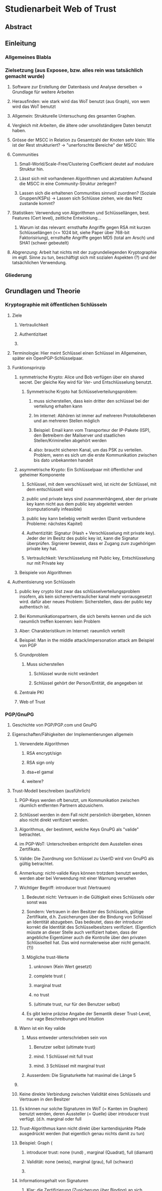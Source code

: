 * Studienarbeit Web of Trust
** Abstract
** Einleitung
*** Allgemeines Blabla
*** Zielsetzung (aus Exposee, bzw. alles rein was tatsächlich gemacht wurde)
**** Software zur Erstellung der Datenbasis und Analyse derselben -> Grundlage für weitere Arbeiten
**** Herausfinden: wie stark wird das WoT benutzt (aus Graph), von wem wird das WoT benutzt
**** Allgemein: Strukturelle Untersuchung des gesamten Graphen. 
**** Vergleich mit Arbeiten, die ältere oder unvollständigere Daten benutzt haben.
**** Grösse der MSCC in Relation zu Gesamtzahl der Knoten sehr klein: Wie ist der Rest strukturiert? -> "unerforschte Bereiche" der MSCC
**** Communities
***** Small-World/Scale-Free/Clustering Coefficient deutet auf modulare Struktur hin. 
***** Lässt sich mit vorhandenen Algorithmen und akzetablem Aufwand die MSCC in eine Community-Struktur zerlegen?
***** Lassen sich die erhaltenen Communities sinnvoll zuordnen? (Soziale Gruppen/KSPs) -> Lassen sich Schlüsse ziehen, wie das Netz zustande kommt?
**** Statistiken: Verwendung von Algorithmen und Schlüssellängen, best. Features (Cert level), zeitliche Entwicklung...
***** Warum ist das relevant: ernsthafte Angriffe gegen RSA mit kurzen Schlüssellängen (<= 1024 bit,  siehe Paper über 768-bit Faktorisiriung), ernsthafte Angriffe gegen MD5 (total am Arsch) und SHA1 (schwer gebeutelt)
**** Abgrenzung: Arbeit hat nichts mit der zugrundeliegenden Kryptographie im eigtl. Sinne zu tun, beschäftigt sich mit sozialen Aspekten (?) und der tatsächlichen Verwendung.
*** Gliederung
** Grundlagen und Theorie
*** Kryptographie mit öffentlichen Schlüsseln
**** Ziele
***** Vertraulichkeit
***** Authentizitaet
***** 
**** Terminologie: Hier meint Schlüssel einen Schlüssel im Allgemeinen, später ein OpenPGP-Schlüsselpaar.
**** Funktionsprinzip
***** symmetrische Krypto: Alice und Bob verfügen über ein shared secret. Der gleiche Key wird für Ver- und Entschlüsselung benutzt.
****** Symmetrische Krypto hat Schlüsselverteilungsproblem: 
******* muss sicherstellen, dass kein dritter den schlüssel bei der verteilung erhalten kann
******* Im internet: Abhören ist immer auf mehreren Protokollebenen und an mehreren Stellen möglich
******* Beispiel: Email kann vom Transporteur der IP-Pakete (ISP), den Betreibern der Mailserver und staatlichen Stellen/Kriminellen abgehört werden
******* also: braucht sicheren Kanal, um das PSK zu verteilen. Problem, wenn es sich um die erste Kommunikation zwischen bis dato unbekannten handelt
***** asymmetrische Krypto: Ein Schlüsselpaar mit öffentlicher und geheimer Komponente
****** Schlüssel, mit dem verschlüsselt wird, ist nicht der Schlüssel, mit dem entschlüsselt wird
****** public und private keys sind zusammenhängend, aber der private key kann nicht aus dem public key abgeleitet werden (computationally infeasible)
****** public key kann beliebig verteilt werden (Damit verbundene Probleme: nächstes Kapitel)
****** Authentizität: Signatur (Hash + Verschlüsselung mit private key). Jeder der im Besitz des public key ist, kann die Signatur überprüfen. Signierer beweist, dass er Zugang zum zugehörigen private key hat.
****** Vertraulichkeit: Verschlüsselung mit Public key, Entschlüsselung nur mit Private key

***** Beispiele von Algorithmen
**** Authentisierung von Schlüsseln
***** public key crypto löst zwar das schlüsselverteilungsproblem insofern, als kein sicherer/vertraulicher kanal mehr vorrausgesetzt wird. dafür aber neues Problem: Sicherstellen, dass der public key authentisch ist.
***** Bei Kommunikationspartnern, die sich bereits kennen und die sich raeumlich treffen koennen: kein Problem
***** Aber: Charakteristikum im Internet: raeumlich verteilt
***** Beispiel: Man in the middle attack/impersonation attack am Beispiel von PGP
***** Grundproblem
****** Muss sicherstellen
******* Schlüssel wurde nicht verändert
******* Schlüssel gehört der Person/Entität, die angegeben ist
***** Zentrale PKI
***** Web of Trust
*** PGP/GnuPG
**** Geschichte von PGP/PGP.com und GnuPG
**** Eigenschaften/Fähigkeiten der Implementierungen allgemein
***** Verwendete Algorithmen
****** RSA encrypt/sign
****** RSA sign only
****** dsa+el gamal
****** weitere?
**** Trust-Modell beschreiben (ausführlich)
***** PGP-Keys werden oft benutzt, um Kommunikation zwischen räumlich entfernten Partnern abzusichern.
***** Schlüssel werden in dem Fall nicht persönlich übergeben, können also nicht direkt verifiziert werden. 
***** Algorithmus, der bestimmt, welche Keys GnuPG als "valide" betrachtet.
***** im PGP-WoT: Unterschreiben entspricht dem Ausstellen eines Zertifikats.
***** Valide: Die Zuordnung von Schlüssel zu UserID wird von GnuPG als gültig betrachtet.
***** Anmerkung: nicht-valide Keys können trotzdem benutzt werden, werden aber bei Verwendung mit einer Warnung versehen
***** Wichtiger Begriff: introducer trust (Vertrauen)
****** Bedeutet nicht: Vertrauen in die Gültigkeit eines Schlüssels oder sonst was
****** Sondern: Vertrauen in den Besitzer des Schlüssels, gültige Zertifikate, d.h. Zusicherungen über die Bindung von Schlüssel an Identität abzugeben. Das bedeutet, dass der introducer korrekt die Identität des Schlüsselbesitzers verifiziert. (Eigentlich müsste an dieser Stelle auch verifiziert haben, dass der angebliche Eigentümer auch die Kontrolle über den privaten Schlüsselteil hat. Das wird normalerweise aber nicht gemacht. (?))
****** Mögliche trust-Werte
******* unknown (Kein Wert gesetzt)
******* complete trust (
******* marginal trust
******* no trust
******* (ultimate trust, nur für den Benutzer selbst)
****** Es gibt keine präzise Angabe der Semantik dieser Trust-Level, nur vage Beschreibungen und Intuition
***** Wann ist ein Key valide
****** Muss entweder unterschrieben sein von
******* Benutzer selbst (ultimate trust)
******* mind. 1 Schlüssel mit full trust
******* mind. 3 Schlüssel mit marginal trust
****** Ausserdem: Die Signaturkette hat maximal die Länge 5
***** 
***** Keine direkte Verbindung zwischen Validität eines Schlüssels und Vertrauen in den Besitzer
***** Es können nur solche Signaturen im WoT (= Kanten im Graphen) benutzt werden, deren Aussteller (= Quelle) über introducer trust verfügt. (d.h. marginal oder full
***** Trust-Algorithmus kann nicht direkt über kantendisjunkte Pfade ausgedrückt werden (hat eigentlich genau nichts damit zu tun)
***** Beispiel: Graph (
****** introducer trust: none (rund) , marginal (Quadrat), full (diamant)
****** Validität: none (weiss), marginal (grau), full (schwarz)
****** 
***** Informationsgehalt von Signaturen 
****** Klar: die Zertifizierung (Zusicherung über Binding) an sich
****** Und: Idealerweise steht eine Signatur für persönlichen Kontakt mit Verifikation der Identität
******* Aber: Oft (KSPs u.ä.) stehen die Zertifizierungspartner (signer/signee) die dort auftreten nicht in einem tatsächlichen direkten sozialen Verhältnis (sind vielleicht Teilnehmer der gleichen Konferenz, gehören der gleichen Uni an), müssen sich aber nicht wirklich _kennen_ im eigentlichen Sinn. Hier sind auch verschiedene Grade möglich: sich gar nicht kennen und zufällig über eine KSP übereinander stolpern (Verbindung nur über gleiches Event, siehe vorne), enge bekannte, die regelmässig kommunizieren und sich schon länger persönlich kennen, dazwischen: Mitglieder einer Organisation/Gruppe (Debian, Uni), die keinen persönlichen Kontakt haben und deren Verbindung sich im wesentlichen über diese Mitgliedschaft definiert.
****** Web of trust: Begriff missverständlich: Trust bezieht sich nicht auf die  öffentlichen Zertifizierungen, die im Netz sichtbar sind, sondern auf das Vertrauen, dass der Benutzer in verschiedene Aussteller von Zertifikaten von vorheraus hat.
****** Das komplette System beruht auf bereits vorhandenem Vertrauen. Die Zertifizierungen, die das Netz ausmachen, stellen nur Zusicherungen der Zertifikatsaussteller über die überprüfung des Identity-Key-bindings dar. Ob diesen Zusicherungen vertraut wird, ist vom jeweiligen Benutzer abhängig.
****** D.h.: Anhand des Netzes als solches kann ohne Hinzunahme einer Trust-Database nichts über die Validität eines Keys ausgesagt werden.
****** _Vertrauen_ kann nicht aus dem Netz gelesen werden

****** 
**** Was drückt eine Signatur aus?
**** Die soziale Komponente
***** Wie kommen grundsätzlich Zertifizierungen zustande?
****** Keysigning-Parties: ad-hoc und gross/formalisiert auf Konferenzen
****** Face-to-face
***** Gruppen, die bekanntermassen stark auf das WoT bauen
****** Debian
****** andere Distributionen?

*** Der OpenPGP-Standard (unwichtig)
**** Paketformat v4
**** Unterschiede v3
*** Keyserver-Netzwerk
**** Prinzip: Öffentliche Keyserver (auch private denkbar) stellen OpenPGP-Keys für PGP-Benutzer bereit
**** Web of Trust kann natürlich auch ohne Keyserver betrieben werden, Veröffentlichung ist nicht notwendig. Dann aber privat, keine öffentliche Infrastruktur.
**** Keyserver gleichen ihren Datenbestand untereinander ab
**** Beim WoT (Signaturen...) macht der Keyserver die gesamte Vernetzungsstruktur öffentlich. Das bedeutet ein Privacy-Problem (Signaturen sind Abbild von soz. Beziehungen/Vertrauen), das wahrscheinlich (Beleg?) vielen Benutzern nicht bewusst ist. D.h. Keyserver stellen das soziale Netzwerk zur Verfügung.
**** Das öffentliche PGP-Netzwerk
***** Struktur und Grösse
***** Wichtiges Grundprinzip: Was dort ist bleibt. Vorteile und Nachteile...
****** Warum gut? Warum schlecht? (WP)
**** Andere Ansätze: PGP Global Directory
*** Graphentheorie allgemein
**** Gerichteter Graph
**** Pfad
*** Netzwerkanalyse
**** Netzwerkstatistiken
***** Clustering coefficient
***** Betweeness Centrality
**** Netzwerkmodelle: Random, Small World, Scale free, Implikationen
**** Communities - Definition, Algorithmen
** Related Work
*** Web of Trust im Allgemeinen
**** Analyse von WoT-Communities: Duch2005, Boguna2004
**** Wotsap + Webseiten (
**** Netzwerkstatistiken: Capkun2002
*** Analyse von Netzwerken allgemein
*** Analyse von Community-Strukturen
** Methoden und Materialien -> Beschreibung der Software, der Datenextraktion etc.
*** Warum eigene Extraktion? Warum nicht die wotsap-Daten benutzt?
**** Untersuchung der Struktur abseits der MSCC
**** Komplette Geschichte liegt vor, Zustand zu einem beliebigen Zeitpunkt -> Statistiken, kann strukturelle Entwicklung nachvollziehen
**** Vollständigere Informationen über Schlüssel und Signaturen
**** wotsap läuft auf veraltetem PKS -> wird nirgends benutzt, nicht gewartete Software...
**** Wotsap nicht korrekt
***** Wodurch Fehler verursacht
***** Unterschiede zwischen Datensätzen

*** Design
**** SKS Software
***** Löst veraltetes PKS ab
****** Austausch über Emails
****** Probleme mit OpenPGP-Features: Welche? (Subkeys? KeyIDs?...)
***** Hat PKS fast vollständig abgelöst (alle wichtigen Keyserver umgestellt)
***** Geschrieben in Ocaml
***** Design: Zwei Prozesse (db und recon)
***** DB: Berkeley-Datenbank
***** Algorithmus zum Abgleich der Datenbanken (Set reconciliation) kurz anreissen

**** eigene Software - Methode
***** Extraktion
****** Extraktionsteil ist Patch gegen SKS -> ebenfalls in Ocaml
****** Integration in SKS: erlaubt direkten Zugriff auf Datenbank, Zugriff auf OpenPGP-Low-level-parsing -> muss nur High-level (Paketstruktur, OpenPGP-Semantik) rudimentär selbst entwickeln.
****** Extraktion kann auf laufenden Keyserver zugreifen, da nur lesend. (-> db und recon können laufen)
****** Iteration über Datenbank, Reduzierung auf interessante Daten (Welche?), Speicherung in sexp (einfach)
****** Nur Parsen der Paketstruktur, keine kryptographische Verifizierung.
******* Problem: Jeder kann Signatur-Pakete auf fremden Schlüsseln anbringen, auch wenn die Signatur nicht gültig ist. (Keyserver verifizieren nicht...)
******* Alternative: Jeden Key in GnuPG werfen (nicht nur parsen sondern verifizieren!): dauert zu lange (siehe Wotsap, wobei Hardware unbekannt)
******* Argumentieren, warum das kein Problem ist: Es interessiert die Struktur und Statistik, nicht einzelne Schlüssel. Es sind sicherlich kaputte/falsche Signaturen vorhanden. Es müssen aber schon ziemlich viele sein, um die Struktur wirklich zu stören/verändern. Das ist wiederum unwahrscheinlich. Ist auch unrealistisches Angriffsszenario, da Signaturen für die Trustberechnung ja kryptographisch verifiziert werden.
****** Grundsatz: Keys nur dann komplett wegwerfen, wenn es gar nicht anders geht (z.B. Public-Key-Packet nicht parsebar, semantisch unsinnig (Beispiel?)). Dadurch möglichst vollständiger Datensatz vorhanden. Der für diese Arbeit interessante Teil davon (valide Keys, Graph) kann durch SQL etc gewonnen werden -> Flexibilität.
******* keine Selbstsignatur (auch keine, die expired/revoked sind)
******* nicht parsebar -> kaputte Pakete
****** Speicherung in SQL-DB, vielfältige Abfragemöglichkeiten (muss keine eigene Abfragemöglichkeit von Hand schreiben, Ausnutzung von Indizes etc)
******* muss die Daten nicht jedesmal neu aus sexp-Datei laden, muss die Daten nicht komplett im Speicher halten
******* Tabellenstruktur
******* Komponentenzuordnung wird in extra Schritt berechnet.
****** Trennung von Extraktion und DB: Sinnvoll, weil Extraktion zeitaufwendig und nur einmal (reicht für diese Arbeit aus)
****** Könnte genauso neue Daten live in Datenbank kippen -> Service, der immer die aktuellen Daten anbietet

****** Ausblick: Weiterentwicklung zu "Messdatenservice" und automatische Generierung von Analysen
***** Analyse
****** Sammlung von kleinen Tools, die die verschiedenen Teile der Aufgabenstellung in Bezug auf Analyse realisieren
****** mehrere unabhängige Commandline-tools, eigene Prozesse
****** greifen teilweise auf Datenbank zu
****** oder nur auf Graphenstruktur in extra Datei
****** Warum eigene Analyse? Warum nicht auf igraph etc zurückgegriffen? Gute Frage...
****** MPI
******* Warum: Graph zu gross, Algorithmen zu komplex...
******* Methode: Abwandlungen von BFS...
******* Distance_statistics trivial
******* Betweeness nach Brandes
** Ergebnisse
*** Kennzahlen Graph insgesamt
**** Wie viele Knoten, Kanten, etc.
*** Komponentenstruktur insgesamt
**** Zahl der Komponenten, Grössenverteilung (scale-free?)
**** Struktur der Komponenten -> wie sind diese untereinander vernetzt (Aggregatkanten...)
**** Zeichung der Struktur (bessere Zeichnung als bisher)
*** Kleine Komponenten (einige wenige herausgreifen + Gesamtbild)
**** Interne Struktur (Grade, Pfadlängen etc)
**** Zusammensetzung der Keys
***** Einteilung der Komponenten nach Nation, Institution, Zeit
***** Aktivität? Ist die Komponente über die Zeit entstanden oder auf einmal (KSP) (Ad-Hoc-Mass)

*** MSCC
**** Netzwerkstatistiken
***** Gradverteilung in/out
***** Zwischen ziemlich wenigen Keys gibt es gegenseitige Signaturen
***** Andere Eigenschaften: (durschnittliche Pfadlängen, Durchmesser, Radius, Eccentricity)
***** (Fehlt noch, trivial): MSD -> Mean significant distance
***** Fragestellung: Small-World? Scale-free?
****** Auch wenn die Gradverteilung nicht scale-free im strikten Sinn ist, hat sie doch wahrscheinlich qualitativ die Eigenschaften, die davon erwartet werden

*** Was anfangen mit Betweeness Centrality? Ist zwar ein hübsches Werkzeug, trägt aber nichts zur Fragestellung bei (?)

*** Communities
**** Liefern Algorithmen erkennbar sinnvolle Einteilung?
**** (falls ich dazu komme) Vergleich von directed und undirected: Motivation s.o.
**** lassen sich soziale Gruppen und KSPs unterscheiden?
**** Community-Struktur zeichnen
**** Interne Struktur der Communities
**** Vergleich mit Komponentenstruktur?
**** Komponenten sind letztendlich auch Communities, d.h. insgesamt Community-Analyse mit zwei Methoden

*** Statistiken
**** Verwendung von Algorithmen (Pubkey und Sig)
**** Zeitliche Entwicklung
***** Zeitliche Interpretation (Einführung von GnuPG, Änderung von Algorithmen-Defaults, SHA1-Problem...)
***** Wie entwickelt sich das Wachstum? Stagniert die Grössenentwicklung?
***** Wie ist das Alter der im Moment aktiven Schlüssel verteilt?
**** Verwendung von Cert levels
** Diskussion
*** Communities, die durch Fast-modularity gefunden wurden, haben wieder modulare Struktur: Ersichtlich aus Zeichnung mit Force-directed layout (cytoscape): Es ergeben sich dichte teilbereiche, die nach aussen schach vernetzt sind. Hinweis auf feinere Community-Struktur. (siehe paper: modularity-based clustering is force-directed layout).
*** Komponentenstruktur
**** SCCs sind auch Communities, die nicht vernetzt sind.
*** MSCC ist die einzige Komponente, die ein aktives WoT mit globalem Anspruch(!) darstellt
*** kleinere Komponenten sind (zumindest wenn sie aus einer KSP stammen) wahrscheinlich inaktiv (?)
*** Geringe Grösse der MSCC in Relation zur Gesamtzahl der Schlüssel und zum Internet
*** überwiegender Teil der PGP-Benutzer legt keinen Wert auf Authentication (oder macht das privat, ist aber unwahrscheinlich)
*** Aus Gradverteilung: Selbst in der MSCC ist die grosse Mehrzahl (Grad 1, 2) kaum angebunden, dadurch kaum Chance auf redundante Trust-Pfade, kaum Robustheit
*** Vergleich mit Literatur: Andere WoT-Analysen: Capkun etc.
*** Vergleich mit Literatur: Social Networks

*** Communities: Auflösungslimit
*** Communities: (falls nicht gemacht) eigentlich wären Overlapping Communities sinnvoll
*** Communities: Vergleich mit Literatur, insb. Paper zu WoT-Communities

*** Falls begründbar: WoT stellt ein Abbild sozialer Beziehungen dar und damit ein Tool für Traffic Analysis (Überwacher kann Punkte/Personen bestimmen, an denen weitere Überwachungsmassnahmen ansetzen können). Aus den Daten lassen sich ohne zusätzliche Informationen Erkenntnisse gewinnen, die einiges über Einzelpersonen und Projekte aussagen. Damit ergibt sich ein Privacy-Problem. Ist das den Leuten bewusst? Gibt es Alternativen, die ohne komplette Offenlegung der Beziehungen funktionieren?
*** Letzter Punkt muss abgeschwächt werden: Relevant ist der Mechanismus, mit dem Signaturen erzeugt werden: private signings _können_ Informationen preisgeben, KSPs tragen nichts wesentliches bei, weil zwischen den Teilnehmern im Allgemeinen keine Vertrauensbeziehung besteht. (Welcher Mechanismus stellt die Mehrheit dar?)
*** Nochmals abschwächen: Die eigentliche Vertrauensbeziehung im Sinne von introducer trust wird nicht offengelegt.
*** WoT setzt Vertrauensbeziehungen vorraus, löst nicht das Problem vertraulicher Kommunikation mit Personen, zu denen (noch) keine Vertrauensbeziehung besteht.
** Conclusion
*** "Toolbox" (naja) für Extraktion und Analyse von PGP-WoT-Daten
*** Analyseergebnisse
*** Nochmal betonen, dass Erreichbarkeit im WoT noch lange nichts über Trust/Validity aussagt. 
*** Wahrsch. Schlussfolgerung: Nerdspielzeug + ernsthaftes Werkzeug für klar umrissene Communities
*** Spekulation über Ursachen geringer Verwendung: Insgesamt zu komplex? Doku zu schlecht? Werkzeuge zu schlect?
*** Basis für Vergleich mit hierarchischer PKI?


** Gibt es eine Korrelation zwischen Mass der Vernetzung (Grad) und Verwendung von cert levels? Personen welcher Art benutzen Cert levels? (pro Grad/Grad-bin: wie hoch ist der Anteil der leute, die level != 0x10 verwenden?
** PGP-Network aus Arenas et al (models of social networks based on...) wird in mehreren papers u.a. bei gregory (cliquemod-paper) als benchmark fuer community-algorithmen benutzt. daraus zusaetzliche motivation/nutzen ableiten: vollstaendiger, aktueller datensatz fuer benchmarks, insbesondere als gerichtetes netzwerk. analyse von communities mit direction-informationen kommt gerade erst auf und pgp ist inhaerent gerichtet.
** Wie viele User insgesamt/pro community stammen aus bekannten os-projekten (debian, ubuntu, ...) und wie viele sind akademiker (*.edu, uni-*.de, ...)
